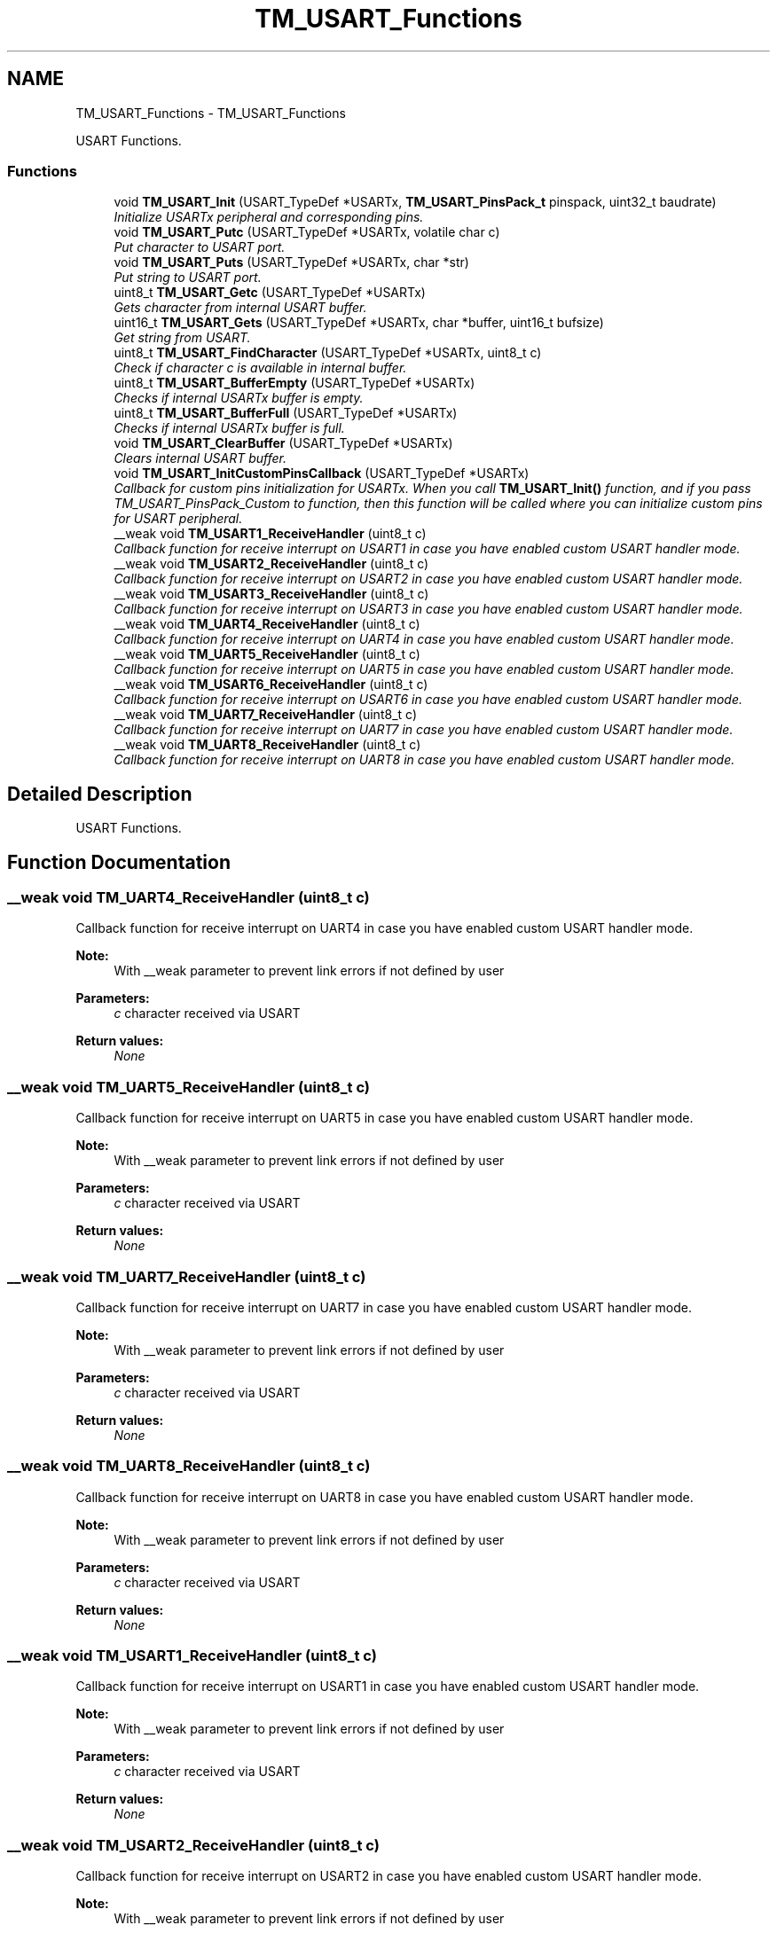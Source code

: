 .TH "TM_USART_Functions" 3 "Wed Mar 18 2015" "Version v1.0.0" "TM STM32F4xx Libraries" \" -*- nroff -*-
.ad l
.nh
.SH NAME
TM_USART_Functions \- TM_USART_Functions
.PP
USART Functions\&.  

.SS "Functions"

.in +1c
.ti -1c
.RI "void \fBTM_USART_Init\fP (USART_TypeDef *USARTx, \fBTM_USART_PinsPack_t\fP pinspack, uint32_t baudrate)"
.br
.RI "\fIInitialize USARTx peripheral and corresponding pins\&. \fP"
.ti -1c
.RI "void \fBTM_USART_Putc\fP (USART_TypeDef *USARTx, volatile char c)"
.br
.RI "\fIPut character to USART port\&. \fP"
.ti -1c
.RI "void \fBTM_USART_Puts\fP (USART_TypeDef *USARTx, char *str)"
.br
.RI "\fIPut string to USART port\&. \fP"
.ti -1c
.RI "uint8_t \fBTM_USART_Getc\fP (USART_TypeDef *USARTx)"
.br
.RI "\fIGets character from internal USART buffer\&. \fP"
.ti -1c
.RI "uint16_t \fBTM_USART_Gets\fP (USART_TypeDef *USARTx, char *buffer, uint16_t bufsize)"
.br
.RI "\fIGet string from USART\&. \fP"
.ti -1c
.RI "uint8_t \fBTM_USART_FindCharacter\fP (USART_TypeDef *USARTx, uint8_t c)"
.br
.RI "\fICheck if character c is available in internal buffer\&. \fP"
.ti -1c
.RI "uint8_t \fBTM_USART_BufferEmpty\fP (USART_TypeDef *USARTx)"
.br
.RI "\fIChecks if internal USARTx buffer is empty\&. \fP"
.ti -1c
.RI "uint8_t \fBTM_USART_BufferFull\fP (USART_TypeDef *USARTx)"
.br
.RI "\fIChecks if internal USARTx buffer is full\&. \fP"
.ti -1c
.RI "void \fBTM_USART_ClearBuffer\fP (USART_TypeDef *USARTx)"
.br
.RI "\fIClears internal USART buffer\&. \fP"
.ti -1c
.RI "void \fBTM_USART_InitCustomPinsCallback\fP (USART_TypeDef *USARTx)"
.br
.RI "\fICallback for custom pins initialization for USARTx\&. When you call \fBTM_USART_Init()\fP function, and if you pass TM_USART_PinsPack_Custom to function, then this function will be called where you can initialize custom pins for USART peripheral\&. \fP"
.ti -1c
.RI "__weak void \fBTM_USART1_ReceiveHandler\fP (uint8_t c)"
.br
.RI "\fICallback function for receive interrupt on USART1 in case you have enabled custom USART handler mode\&. \fP"
.ti -1c
.RI "__weak void \fBTM_USART2_ReceiveHandler\fP (uint8_t c)"
.br
.RI "\fICallback function for receive interrupt on USART2 in case you have enabled custom USART handler mode\&. \fP"
.ti -1c
.RI "__weak void \fBTM_USART3_ReceiveHandler\fP (uint8_t c)"
.br
.RI "\fICallback function for receive interrupt on USART3 in case you have enabled custom USART handler mode\&. \fP"
.ti -1c
.RI "__weak void \fBTM_UART4_ReceiveHandler\fP (uint8_t c)"
.br
.RI "\fICallback function for receive interrupt on UART4 in case you have enabled custom USART handler mode\&. \fP"
.ti -1c
.RI "__weak void \fBTM_UART5_ReceiveHandler\fP (uint8_t c)"
.br
.RI "\fICallback function for receive interrupt on UART5 in case you have enabled custom USART handler mode\&. \fP"
.ti -1c
.RI "__weak void \fBTM_USART6_ReceiveHandler\fP (uint8_t c)"
.br
.RI "\fICallback function for receive interrupt on USART6 in case you have enabled custom USART handler mode\&. \fP"
.ti -1c
.RI "__weak void \fBTM_UART7_ReceiveHandler\fP (uint8_t c)"
.br
.RI "\fICallback function for receive interrupt on UART7 in case you have enabled custom USART handler mode\&. \fP"
.ti -1c
.RI "__weak void \fBTM_UART8_ReceiveHandler\fP (uint8_t c)"
.br
.RI "\fICallback function for receive interrupt on UART8 in case you have enabled custom USART handler mode\&. \fP"
.in -1c
.SH "Detailed Description"
.PP 
USART Functions\&. 


.SH "Function Documentation"
.PP 
.SS "__weak void TM_UART4_ReceiveHandler (uint8_t c)"

.PP
Callback function for receive interrupt on UART4 in case you have enabled custom USART handler mode\&. 
.PP
\fBNote:\fP
.RS 4
With __weak parameter to prevent link errors if not defined by user 
.RE
.PP
\fBParameters:\fP
.RS 4
\fIc\fP character received via USART 
.RE
.PP
\fBReturn values:\fP
.RS 4
\fINone\fP 
.RE
.PP

.SS "__weak void TM_UART5_ReceiveHandler (uint8_t c)"

.PP
Callback function for receive interrupt on UART5 in case you have enabled custom USART handler mode\&. 
.PP
\fBNote:\fP
.RS 4
With __weak parameter to prevent link errors if not defined by user 
.RE
.PP
\fBParameters:\fP
.RS 4
\fIc\fP character received via USART 
.RE
.PP
\fBReturn values:\fP
.RS 4
\fINone\fP 
.RE
.PP

.SS "__weak void TM_UART7_ReceiveHandler (uint8_t c)"

.PP
Callback function for receive interrupt on UART7 in case you have enabled custom USART handler mode\&. 
.PP
\fBNote:\fP
.RS 4
With __weak parameter to prevent link errors if not defined by user 
.RE
.PP
\fBParameters:\fP
.RS 4
\fIc\fP character received via USART 
.RE
.PP
\fBReturn values:\fP
.RS 4
\fINone\fP 
.RE
.PP

.SS "__weak void TM_UART8_ReceiveHandler (uint8_t c)"

.PP
Callback function for receive interrupt on UART8 in case you have enabled custom USART handler mode\&. 
.PP
\fBNote:\fP
.RS 4
With __weak parameter to prevent link errors if not defined by user 
.RE
.PP
\fBParameters:\fP
.RS 4
\fIc\fP character received via USART 
.RE
.PP
\fBReturn values:\fP
.RS 4
\fINone\fP 
.RE
.PP

.SS "__weak void TM_USART1_ReceiveHandler (uint8_t c)"

.PP
Callback function for receive interrupt on USART1 in case you have enabled custom USART handler mode\&. 
.PP
\fBNote:\fP
.RS 4
With __weak parameter to prevent link errors if not defined by user 
.RE
.PP
\fBParameters:\fP
.RS 4
\fIc\fP character received via USART 
.RE
.PP
\fBReturn values:\fP
.RS 4
\fINone\fP 
.RE
.PP

.SS "__weak void TM_USART2_ReceiveHandler (uint8_t c)"

.PP
Callback function for receive interrupt on USART2 in case you have enabled custom USART handler mode\&. 
.PP
\fBNote:\fP
.RS 4
With __weak parameter to prevent link errors if not defined by user 
.RE
.PP
\fBParameters:\fP
.RS 4
\fIc\fP character received via USART 
.RE
.PP
\fBReturn values:\fP
.RS 4
\fINone\fP 
.RE
.PP

.SS "__weak void TM_USART3_ReceiveHandler (uint8_t c)"

.PP
Callback function for receive interrupt on USART3 in case you have enabled custom USART handler mode\&. 
.PP
\fBNote:\fP
.RS 4
With __weak parameter to prevent link errors if not defined by user 
.RE
.PP
\fBParameters:\fP
.RS 4
\fIc\fP character received via USART 
.RE
.PP
\fBReturn values:\fP
.RS 4
\fINone\fP 
.RE
.PP

.SS "__weak void TM_USART6_ReceiveHandler (uint8_t c)"

.PP
Callback function for receive interrupt on USART6 in case you have enabled custom USART handler mode\&. 
.PP
\fBNote:\fP
.RS 4
With __weak parameter to prevent link errors if not defined by user 
.RE
.PP
\fBParameters:\fP
.RS 4
\fIc\fP character received via USART 
.RE
.PP
\fBReturn values:\fP
.RS 4
\fINone\fP 
.RE
.PP

.SS "uint8_t TM_USART_BufferEmpty (USART_TypeDef * USARTx)"

.PP
Checks if internal USARTx buffer is empty\&. 
.PP
\fBParameters:\fP
.RS 4
\fI*USARTx\fP Pointer to USARTx peripheral you will use 
.RE
.PP
\fBReturn values:\fP
.RS 4
\fI1\fP in case buffer is empty, or 0 if not 
.RE
.PP

.SS "uint8_t TM_USART_BufferFull (USART_TypeDef * USARTx)"

.PP
Checks if internal USARTx buffer is full\&. 
.PP
\fBParameters:\fP
.RS 4
\fI*USARTx\fP Pointer to USARTx peripheral you will use 
.RE
.PP
\fBReturn values:\fP
.RS 4
\fI1\fP in case buffer is full, or 0 if not 
.RE
.PP

.SS "void TM_USART_ClearBuffer (USART_TypeDef * USARTx)"

.PP
Clears internal USART buffer\&. 
.PP
\fBParameters:\fP
.RS 4
\fI*USARTx\fP Pointer to USARTx peripheral you will use 
.RE
.PP
\fBReturn values:\fP
.RS 4
\fINone\fP 
.RE
.PP

.SS "uint8_t TM_USART_FindCharacter (USART_TypeDef * USARTx, uint8_t c)"

.PP
Check if character c is available in internal buffer\&. 
.PP
\fBParameters:\fP
.RS 4
\fI*USARTx\fP Pointer to USARTx peripheral you will use 
.br
\fIc\fP character to check if it is in USARTx's buffer 
.RE
.PP
\fBReturn values:\fP
.RS 4
\fI1\fP in case character is, or 0 if not 
.RE
.PP

.SS "uint8_t TM_USART_Getc (USART_TypeDef * USARTx)"

.PP
Gets character from internal USART buffer\&. 
.PP
\fBParameters:\fP
.RS 4
\fI*USARTx\fP Pointer to USARTx peripheral you will use 
.RE
.PP
\fBReturn values:\fP
.RS 4
\fICharacter\fP from buffer, or 0 if nothing in buffer 
.RE
.PP

.SS "uint16_t TM_USART_Gets (USART_TypeDef * USARTx, char * buffer, uint16_t bufsize)"

.PP
Get string from USART\&. This function can create a string from USART received data\&.
.PP
It generates string until '\\n' is not recognized or buffer length is full\&.
.PP
\fBNote:\fP
.RS 4
As of version 1\&.5, this function automatically adds 0x0A (Line feed) at the end of string\&. 
.RE
.PP
\fBParameters:\fP
.RS 4
\fI*USARTx\fP Pointer to USARTx peripheral you will use 
.br
\fI*buffer\fP Pointer to buffer where data will be stored from buffer 
.br
\fIbufsize\fP maximal number of characters we can add to your buffer, including leading zero 
.RE
.PP
\fBReturn values:\fP
.RS 4
\fINumber\fP of characters in buffer 
.RE
.PP

.SS "void TM_USART_Init (USART_TypeDef * USARTx, \fBTM_USART_PinsPack_t\fP pinspack, uint32_t baudrate)"

.PP
Initialize USARTx peripheral and corresponding pins\&. 
.PP
\fBParameters:\fP
.RS 4
\fI*USARTx\fP Pointer to USARTx peripheral you will use 
.br
\fIpinspack\fP This parameter can be a value of \fBTM_USART_PinsPack_t\fP typedef 
.br
\fIbaudrate\fP Baudrate number for USART communication 
.RE
.PP
\fBReturn values:\fP
.RS 4
\fINone\fP 
.RE
.PP

.SS "void TM_USART_InitCustomPinsCallback (USART_TypeDef * USARTx)"

.PP
Callback for custom pins initialization for USARTx\&. When you call \fBTM_USART_Init()\fP function, and if you pass TM_USART_PinsPack_Custom to function, then this function will be called where you can initialize custom pins for USART peripheral\&. 
.PP
\fBNote:\fP
.RS 4
With __weak parameter to prevent link errors if not defined by user 
.RE
.PP
\fBParameters:\fP
.RS 4
\fI*USARTx\fP Pointer to USARTx peripheral you will use for initialization 
.RE
.PP
\fBReturn values:\fP
.RS 4
\fINone\fP 
.RE
.PP

.SS "void TM_USART_Putc (USART_TypeDef * USARTx, volatile char c)"

.PP
Put character to USART port\&. 
.PP
\fBParameters:\fP
.RS 4
\fI*USARTx\fP Pointer to USARTx peripheral you will use 
.br
\fIc\fP character to be send over USART 
.RE
.PP
\fBReturn values:\fP
.RS 4
\fINone\fP 
.RE
.PP

.SS "void TM_USART_Puts (USART_TypeDef * USARTx, char * str)"

.PP
Put string to USART port\&. 
.PP
\fBParameters:\fP
.RS 4
\fI*USARTx\fP Pointer to USARTx peripheral you will use 
.br
\fI*str\fP Pointer to string to send over USART 
.RE
.PP

.SH "Author"
.PP 
Generated automatically by Doxygen for TM STM32F4xx Libraries from the source code\&.
